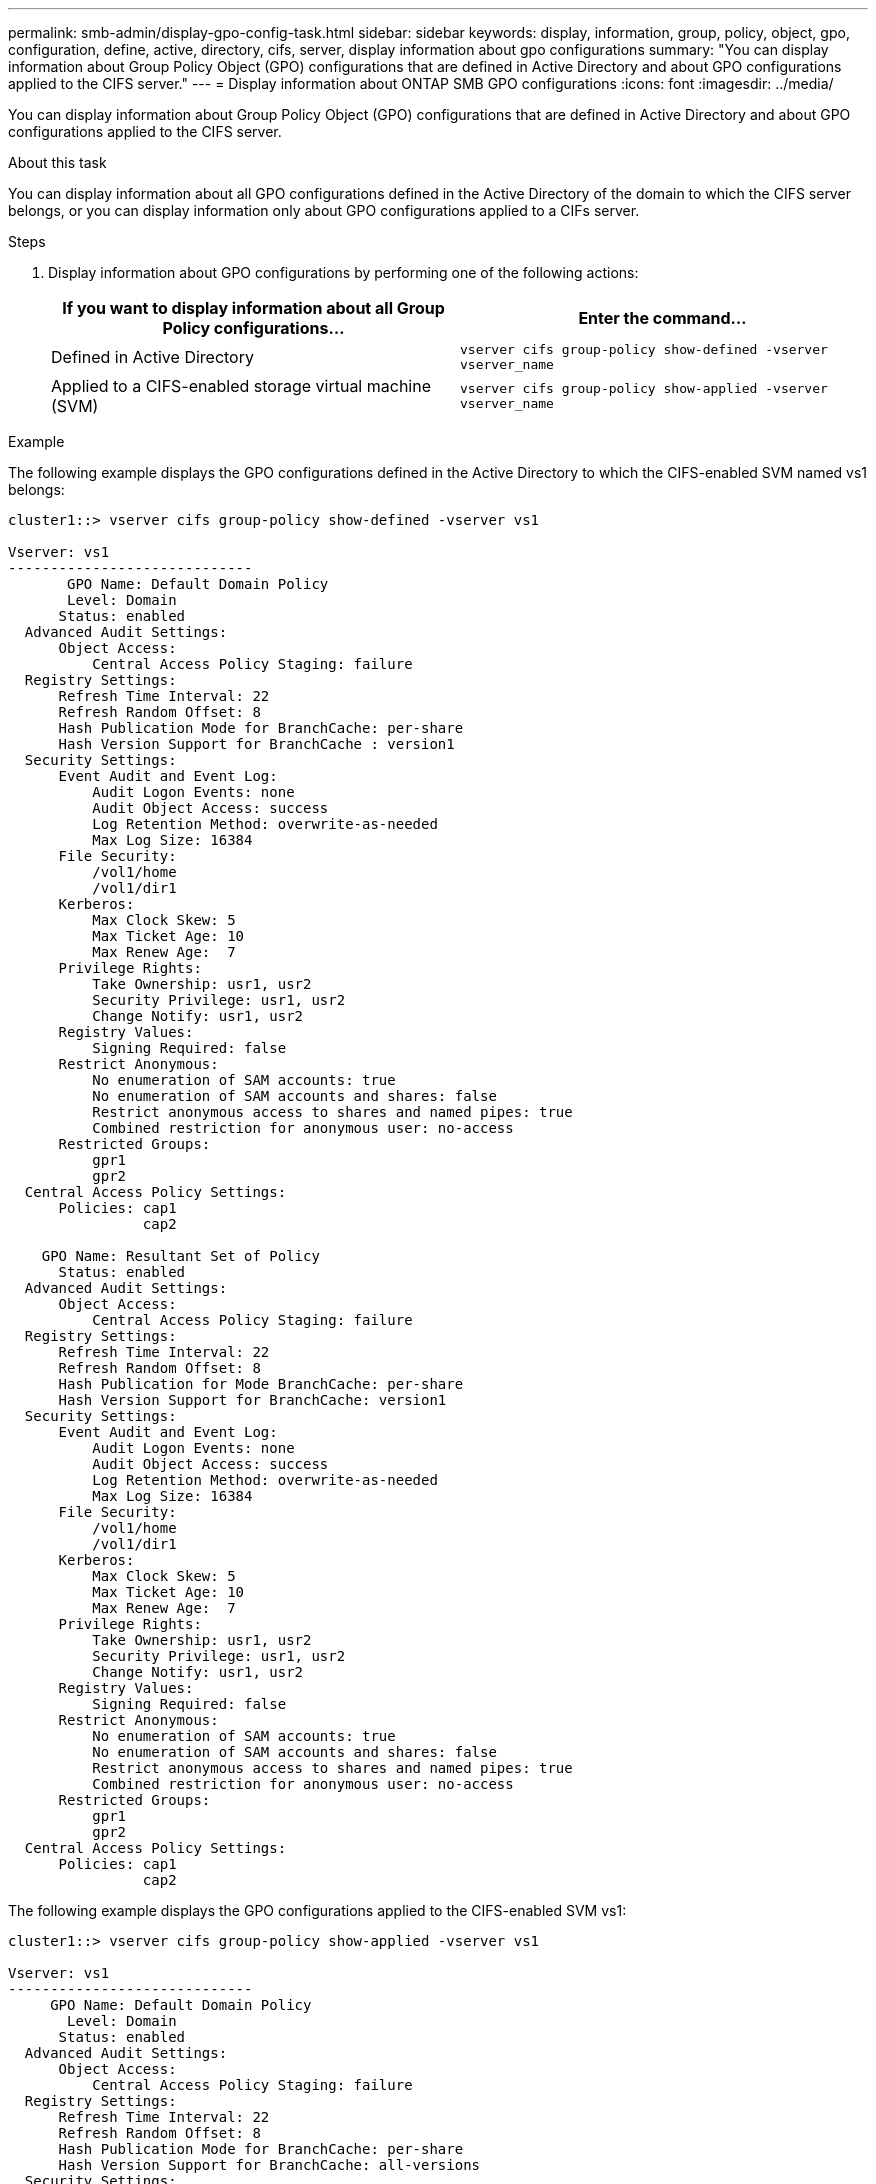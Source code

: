 ---
permalink: smb-admin/display-gpo-config-task.html
sidebar: sidebar
keywords: display, information, group, policy, object, gpo, configuration, define, active, directory, cifs, server, display information about gpo configurations
summary: "You can display information about Group Policy Object (GPO) configurations that are defined in Active Directory and about GPO configurations applied to the CIFS server."
---
= Display information about ONTAP SMB GPO configurations
:icons: font
:imagesdir: ../media/

[.lead]
You can display information about Group Policy Object (GPO) configurations that are defined in Active Directory and about GPO configurations applied to the CIFS server.

.About this task

You can display information about all GPO configurations defined in the Active Directory of the domain to which the CIFS server belongs, or you can display information only about GPO configurations applied to a CIFs server.

.Steps

. Display information about GPO configurations by performing one of the following actions:
+
[options="header"]
|===
| If you want to display information about all Group Policy configurations...| Enter the command...
a|
Defined in Active Directory
a|
`vserver cifs group-policy show-defined -vserver vserver_name`
a|
Applied to a CIFS-enabled storage virtual machine (SVM)
a|
`vserver cifs group-policy show-applied -vserver vserver_name`
|===

.Example

The following example displays the GPO configurations defined in the Active Directory to which the CIFS-enabled SVM named vs1 belongs:

----
cluster1::> vserver cifs group-policy show-defined -vserver vs1

Vserver: vs1
-----------------------------
       GPO Name: Default Domain Policy
       Level: Domain
      Status: enabled
  Advanced Audit Settings:
      Object Access:
          Central Access Policy Staging: failure
  Registry Settings:
      Refresh Time Interval: 22
      Refresh Random Offset: 8
      Hash Publication Mode for BranchCache: per-share
      Hash Version Support for BranchCache : version1
  Security Settings:
      Event Audit and Event Log:
          Audit Logon Events: none
          Audit Object Access: success
          Log Retention Method: overwrite-as-needed
          Max Log Size: 16384
      File Security:
          /vol1/home
          /vol1/dir1
      Kerberos:
          Max Clock Skew: 5
          Max Ticket Age: 10
          Max Renew Age:  7
      Privilege Rights:
          Take Ownership: usr1, usr2
          Security Privilege: usr1, usr2
          Change Notify: usr1, usr2
      Registry Values:
          Signing Required: false
      Restrict Anonymous:
          No enumeration of SAM accounts: true
          No enumeration of SAM accounts and shares: false
          Restrict anonymous access to shares and named pipes: true
          Combined restriction for anonymous user: no-access
      Restricted Groups:
          gpr1
          gpr2
  Central Access Policy Settings:
      Policies: cap1
                cap2

    GPO Name: Resultant Set of Policy
      Status: enabled
  Advanced Audit Settings:
      Object Access:
          Central Access Policy Staging: failure
  Registry Settings:
      Refresh Time Interval: 22
      Refresh Random Offset: 8
      Hash Publication for Mode BranchCache: per-share
      Hash Version Support for BranchCache: version1
  Security Settings:
      Event Audit and Event Log:
          Audit Logon Events: none
          Audit Object Access: success
          Log Retention Method: overwrite-as-needed
          Max Log Size: 16384
      File Security:
          /vol1/home
          /vol1/dir1
      Kerberos:
          Max Clock Skew: 5
          Max Ticket Age: 10
          Max Renew Age:  7
      Privilege Rights:
          Take Ownership: usr1, usr2
          Security Privilege: usr1, usr2
          Change Notify: usr1, usr2
      Registry Values:
          Signing Required: false
      Restrict Anonymous:
          No enumeration of SAM accounts: true
          No enumeration of SAM accounts and shares: false
          Restrict anonymous access to shares and named pipes: true
          Combined restriction for anonymous user: no-access
      Restricted Groups:
          gpr1
          gpr2
  Central Access Policy Settings:
      Policies: cap1
                cap2
----

The following example displays the GPO configurations applied to the CIFS-enabled SVM vs1:

----
cluster1::> vserver cifs group-policy show-applied -vserver vs1

Vserver: vs1
-----------------------------
     GPO Name: Default Domain Policy
       Level: Domain
      Status: enabled
  Advanced Audit Settings:
      Object Access:
          Central Access Policy Staging: failure
  Registry Settings:
      Refresh Time Interval: 22
      Refresh Random Offset: 8
      Hash Publication Mode for BranchCache: per-share
      Hash Version Support for BranchCache: all-versions
  Security Settings:
      Event Audit and Event Log:
          Audit Logon Events: none
          Audit Object Access: success
          Log Retention Method: overwrite-as-needed
          Max Log Size: 16384
      File Security:
          /vol1/home
          /vol1/dir1
      Kerberos:
          Max Clock Skew: 5
          Max Ticket Age: 10
          Max Renew Age:  7
      Privilege Rights:
          Take Ownership: usr1, usr2
          Security Privilege: usr1, usr2
          Change Notify: usr1, usr2
      Registry Values:
          Signing Required: false
      Restrict Anonymous:
          No enumeration of SAM accounts: true
          No enumeration of SAM accounts and shares: false
          Restrict anonymous access to shares and named pipes: true
          Combined restriction for anonymous user: no-access
      Restricted Groups:
          gpr1
          gpr2
  Central Access Policy Settings:
      Policies: cap1
                cap2

    GPO Name: Resultant Set of Policy
       Level: RSOP
  Advanced Audit Settings:
      Object Access:
          Central Access Policy Staging: failure
  Registry Settings:
      Refresh Time Interval: 22
      Refresh Random Offset: 8
      Hash Publication Mode for BranchCache: per-share
      Hash Version Support for BranchCache: all-versions
  Security Settings:
      Event Audit and Event Log:
          Audit Logon Events: none
          Audit Object Access: success
          Log Retention Method: overwrite-as-needed
          Max Log Size: 16384
      File Security:
          /vol1/home
          /vol1/dir1
      Kerberos:
          Max Clock Skew: 5
          Max Ticket Age: 10
          Max Renew Age:  7
      Privilege Rights:
          Take Ownership: usr1, usr2
          Security Privilege: usr1, usr2
          Change Notify: usr1, usr2
      Registry Values:
          Signing Required: false
      Restrict Anonymous:
          No enumeration of SAM accounts: true
          No enumeration of SAM accounts and shares: false
          Restrict anonymous access to shares and named pipes: true
          Combined restriction for anonymous user: no-access
      Restricted Groups:
          gpr1
          gpr2
  Central Access Policy Settings:
      Policies: cap1
                cap2
----

.Related information

xref:enable-disable-gpo-support-task.adoc[Enable or disable GPO support on servers]

// 2025 May 17, ONTAPDOC-2981